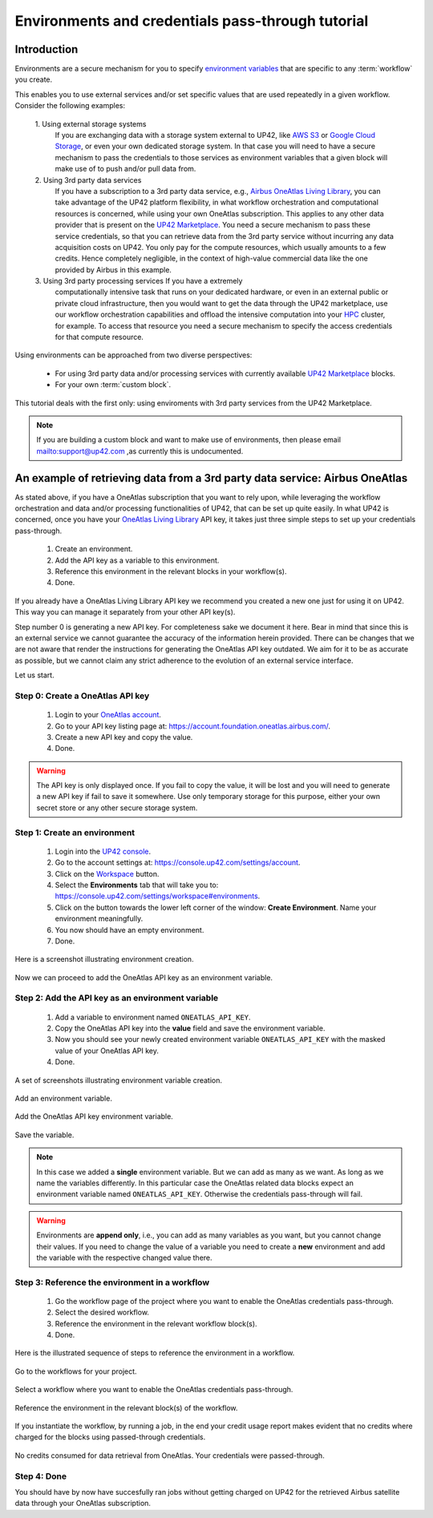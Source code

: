 .. meta::
   :description: UP42 going further: Environments and credentials
                 pass-through tutorial
   :keywords: environments, variables, credentials pass-through, oneatlas, aws s3
   :robots: noindex

.. _environments-credentials-pass-through-tutorial:

==================================================
Environments and credentials pass-through tutorial
==================================================

Introduction
------------

Environments are a secure mechanism for you to specify `environment
variables <https://en.wikipedia.org/wiki/Environment_variable>`_ that
are specific to any :term:`workflow` you create.

This enables you to use external services and/or set specific values
that are used repeatedly in a given workflow. Consider the following
examples:

 \1. Using external storage systems
    If you are exchanging data  with a storage system external
    to UP42, like `AWS S3 <https://aws.amazon.com/s3/>`_ or `Google
    Cloud Storage <https://cloud.google.com/storage/>`_, or even your
    own dedicated storage system. In that case you will need to have a
    secure mechanism to pass the credentials to those
    services as environment variables that a given block will make use
    of to push and/or pull data from.

 \2. Using 3rd party data services
     If you have a subscription to a 3rd
     party data service, e.g., `Airbus OneAtlas Living Library
     <https://oneatlas.airbus.com/>`_, you can take advantage of the
     UP42 platform flexibility, in what workflow orchestration and
     computational resources is concerned, while using your own
     OneAtlas subscription. This applies to any other data provider
     that is present on the `UP42 Marketplace
     <https://marketplace.up42.com>`_. You need a secure mechanism to
     pass these service credentials, so that you can retrieve data from
     the 3rd party service without incurring any data acquisition
     costs on UP42. You only pay for the compute resources, which
     usually amounts to a few credits. Hence completely negligible, in
     the context of high-value commercial data like the one provided
     by Airbus in this example.

 \3. Using 3rd party processing services If you have a extremely
     computationally intensive task that runs on your dedicated
     hardware, or even in an external public or private cloud
     infrastructure, then you would want to get the data through the
     UP42 marketplace, use our workflow orchestration capabilities and
     offload the intensive computation into your `HPC
     <https://en.wikipedia.org/wiki/Supercomputer>`_ cluster, for
     example. To access that resource you need a secure mechanism to
     specify the access credentials for that compute resource.

Using environments can be approached from two diverse perspectives:

 - For using 3rd party data and/or processing services with currently
   available `UP42 Marketplace <https://marketplace.up42.com>`_ blocks.

 - For your own :term:`custom block`.

This tutorial deals with the first only: using enviroments with 3rd
party services from the UP42 Marketplace.

.. note::

   If you are building a custom block and want to make use of
   environments, then please email `<mailto:support@up42.com>`_ ,as currently
   this is undocumented.

.. _oa-credentials-pass-through:

An example of retrieving data from a 3rd party data service: Airbus OneAtlas
----------------------------------------------------------------------------

As stated above, if you have a OneAtlas subscription that you want to
rely upon, while leveraging the workflow orchestration and data and/or
processing functionalities of UP42, that can be set up quite
easily. In what UP42 is concerned, once you have your `OneAtlas Living
Library <https://oneatlas.airbus.com/living-library/learn-more>`_ API
key, it takes just three simple steps to set up your credentials
pass-through.

 1. Create an environment.
 2. Add the API key as a variable to this environment.
 3. Reference this environment in the relevant blocks in your workflow(s).
 4. Done.

If you already have a OneAtlas Living Library API key we recommend you
created a new one just for using it on UP42. This way you can manage
it separately from your other API key(s).

Step number 0 is generating a new API key. For completeness sake we
document it here. Bear in mind that since this is an external service
we cannot guarantee the accuracy of the information herein
provided. There can be changes that we are not aware that render the
instructions for generating the OneAtlas API key outdated. We aim for
it to be as accurate as possible, but we cannot claim any strict
adherence to the evolution of an external service interface.

Let us start.

.. _oa-apikey:

Step 0: Create a OneAtlas API key
+++++++++++++++++++++++++++++++++

 1. Login to your `OneAtlas account <https://oneatlas.airbus.com/>`_.
 2. Go to your API key listing page at: `<https://account.foundation.oneatlas.airbus.com/>`_.
 3. Create a new API key and copy the value.
 4. Done.

.. warning::

   The API key is only displayed once. If you fail to copy the value,
   it will be lost and you will need to generate a new API key if fail
   to save it somewhere. Use only temporary storage for this purpose,
   either your own secret store or any other secure storage system.

.. _create-environment:

Step 1: Create an environment
+++++++++++++++++++++++++++++

 1. Login into the `UP42 console <https://console.up42.com>`_.
 2. Go to the account settings at: `<https://console.up42.com/settings/account>`_.
 3. Click on the `Workspace <https://console.up42.com/settings/workspace>`_ button.
 4. Select the **Environments** tab that will take you to:
    `<https://console.up42.com/settings/workspace#environments>`_.
 5. Click on the button towards the lower left corner of the window:
    **Create Environment**. Name your environment meaningfully.
 6. You now should have an empty environment.
 7. Done.

Here is a screenshot illustrating environment creation.

.. figure:: _assets/environments-tutorial-create-environment-opt.png
   :align: center
   :alt: Enviroment creation

Now we can proceed to add the OneAtlas API key as an environment variable.

.. _add-environemnt-oa-apikey:

Step 2: Add the API key as an environment variable
++++++++++++++++++++++++++++++++++++++++++++++++++

 1. Add a variable to environment named ``ONEATLAS_API_KEY``.
 2. Copy the OneAtlas API key into the **value** field and save the
    environment variable.
 3. Now you should see your newly created environment variable
    ``ONEATLAS_API_KEY`` with the masked value of your OneAtlas API key.
 4. Done.

A set of screenshots illustrating environment variable creation.

.. figure:: _assets/environments-tutorial-add-variable-opt.png
   :align: center
   :alt: Add an environment variable

   Add an environment variable.

.. figure:: _assets/environments-tutorial-add-oa-api-key-opt.png
   :align: center
   :alt: Add the OneAtlas API key environment variable

   Add the OneAtlas API key environment variable.

.. figure:: _assets/environments-tutorial-save-variable-opt.png
   :align: center
   :alt: Save the variable

   Save the variable.

.. note::

   In this case we added a **single** environment variable. But we can
   add as many as we want. As long as we name the variables differently.
   In this particular case the OneAtlas related data blocks expect an
   environment variable named ``ONEATLAS_API_KEY``. Otherwise the
   credentials pass-through will fail.

.. warning::

   Environments are **append only**, i.e., you can add as many
   variables as you want, but you cannot change their values. If you
   need to change the value of a variable you need to create a **new**
   environment and add the variable with the respective changed value
   there.

.. _reference-environment-variable-workflow:

Step 3: Reference the environment in a workflow
+++++++++++++++++++++++++++++++++++++++++++++++

 1. Go the workflow page of the project where you want to enable the
    OneAtlas credentials pass-through.
 2. Select the desired workflow.
 3. Reference the environment in the relevant workflow block(s).
 4. Done.

Here is the illustrated sequence of steps to reference the environment
in a workflow.

.. figure:: _assets/environments-tutorial-select-workflows-opt.png
   :align: center
   :alt: List all workflows for a project

   Go to the workflows for your project.

.. figure:: _assets/environments-tutorial-workflow-selection-opt.png
   :align: center
   :alt: Select a particular workflow.

   Select a workflow where you want to enable the OneAtlas credentials pass-through.

.. figure:: _assets/environments-tutorial-reference-environment-workflow-opt.png
   :align: center
   :alt: Reference the environment in the workflow

   Reference the environment in the relevant block(s) of the workflow.


If you instantiate the workflow, by running a job, in the end your
credit usage report makes evident that no credits where charged for
the blocks using passed-through credentials.

.. figure:: _assets/environments-tutorial-no-data-credits-consumed-opt.png
   :align: center
   :alt: Credit consumption for a block where the credentials were passed-through

   No credits consumed for data retrieval from OneAtlas. Your
   credentials were passed-through.

Step 4: Done
++++++++++++

You should have by now have succesfully ran jobs without getting
charged on UP42 for the retrieved Airbus satellite data through your
OneAtlas subscription.
